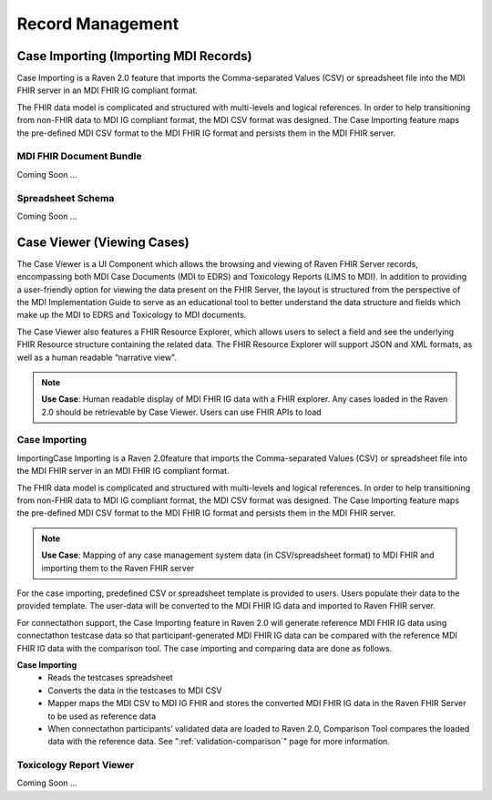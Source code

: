 .. _record-management:

Record Management
=================

Case Importing (Importing MDI Records)
--------------------------------------
Case Importing is a Raven 2.0 feature that imports the Comma-separated Values (CSV) or spreadsheet 
file into the MDI FHIR server in an MDI FHIR IG compliant format.  
  
The FHIR data model is complicated and structured with multi-levels and logical references. 
In order to help transitioning from non-FHIR data to MDI IG compliant format, the MDI CSV format 
was designed. The Case Importing feature maps the pre-defined MDI CSV format to the MDI FHIR IG format 
and persists them in the MDI FHIR server. 

MDI FHIR Document Bundle
^^^^^^^^^^^^^^^^^^^^^^^^
Coming Soon ...

Spreadsheet Schema
^^^^^^^^^^^^^^^^^^
Coming Soon ...

Case Viewer (Viewing Cases)
---------------------------
The Case Viewer is a UI Component which allows the browsing and viewing of Raven FHIR Server records, 
encompassing both MDI Case Documents (MDI to EDRS) and Toxicology Reports (LIMS to MDI). 
In addition to providing a user-friendly option for viewing the data present on the FHIR Server, 
the layout is structured from the perspective of the MDI Implementation Guide to serve as an educational 
tool to better understand the data structure and fields which make up the MDI to EDRS and Toxicology to 
MDI documents. 
  
The Case Viewer also features a FHIR Resource Explorer, which allows users to select a field and 
see the underlying FHIR Resource structure containing the related data. The FHIR Resource Explorer will 
support JSON and XML formats, as well as a human readable “narrative view”. 

.. note::
    **Use Case**: Human readable display of MDI FHIR IG data with a FHIR explorer. Any cases loaded in 
    the Raven 2.0 should be retrievable by Case Viewer. Users can use FHIR APIs to load

Case Importing
^^^^^^^^^^^^^^
ImportingCase Importing is a Raven 2.0feature that imports the Comma-separated Values (CSV) or spreadsheet 
file into the MDI FHIR server in an MDI FHIR IG compliant format. 

The FHIR data model is complicated and structured with multi-levels and logical references. In order to help 
transitioning from non-FHIR data to MDI IG compliant format, the MDI CSV format was designed. The Case 
Importing feature maps the pre-defined MDI CSV format to the MDI FHIR IG format and persists them in the MDI 
FHIR server.

.. note::
    **Use Case**: Mapping of any case management system data (in CSV/spreadsheet format) to MDI FHIR and 
    importing them to the Raven FHIR server

For the case importing, predefined CSV or spreadsheet template is provided to users. Users populate their 
data to the provided template. The user-data will be converted to the MDI FHIR IG data and imported to 
Raven FHIR server.

For connectathon support, the Case Importing feature in Raven 2.0 will generate reference 
MDI FHIR IG data using connectathon testcase data so that participant-generated MDI FHIR IG data can be 
compared with the reference MDI FHIR IG data with the comparison tool. The case importing and comparing 
data are done as follows. 

**Case Importing** 
    - Reads the testcases spreadsheet
    - Converts the data in the testcases to MDI CSV
    - Mapper maps the MDI CSV to MDI IG FHIR and stores the converted MDI FHIR IG data in the Raven FHIR Server 
      to be used as reference data
    - When connectathon participants’ validated data are loaded to Raven 2.0, Comparison Tool compares the 
      loaded data with the reference data. See ":ref:`validation-comparison`" page for more information.

Toxicology Report Viewer
^^^^^^^^^^^^^^^^^^^^^^^^
Coming Soon ...
